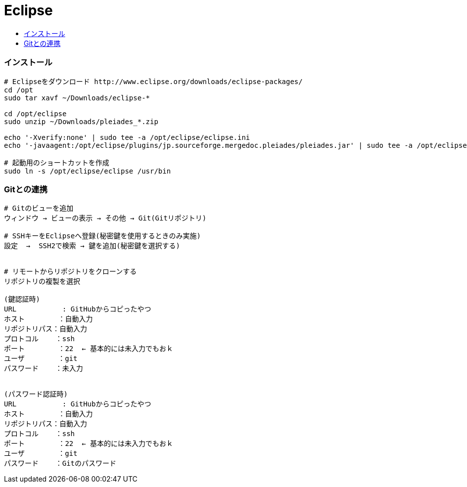 = Eclipse
:toc:
:toc-title:
:pagenums:
//:imagesdir: img_MySQL/
:icons: font
:source-highlighter: pygments
:pygments-style: default
:pygments-linenums-mode: inline
:lang: ja

=== インストール
[source,sh]
----
# Eclipseをダウンロード http://www.eclipse.org/downloads/eclipse-packages/
cd /opt
sudo tar xavf ~/Downloads/eclipse-*

cd /opt/eclipse
sudo unzip ~/Downloads/pleiades_*.zip

echo '-Xverify:none' | sudo tee -a /opt/eclipse/eclipse.ini
echo '-javaagent:/opt/eclipse/plugins/jp.sourceforge.mergedoc.pleiades/pleiades.jar' | sudo tee -a /opt/eclipse/eclipse.ini

# 起動用のショートカットを作成
sudo ln -s /opt/eclipse/eclipse /usr/bin
----


=== Gitとの連携
[source,sh]
----
# Gitのビューを追加
ウィンドウ → ビューの表示 → その他 → Git(Gitリポジトリ)

# SSHキーをEclipseへ登録(秘密鍵を使用するときのみ実施)
設定  →  SSH2で検索 → 鍵を追加(秘密鍵を選択する)


# リモートからリポジトリをクローンする
リポジトリの複製を選択

(鍵認証時)
URL           : GitHubからコピったやつ
ホスト        ：自動入力
リポジトリパス：自動入力
プロトコル    ：ssh
ポート        ：22  ← 基本的には未入力でもおｋ
ユーザ        ：git
パスワード    ：未入力


(パスワード認証時)
URL           : GitHubからコピったやつ
ホスト        ：自動入力
リポジトリパス：自動入力
プロトコル    ：ssh
ポート        ：22  ← 基本的には未入力でもおｋ
ユーザ        ：git
パスワード    ：Gitのパスワード
----
